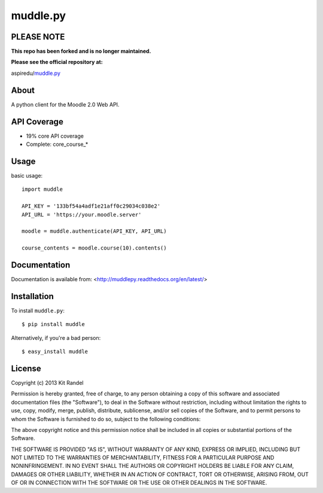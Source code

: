 muddle.py
=========

PLEASE NOTE
-----------
**This repo has been forked and is no longer maintained.**

**Please see the official repository at:**

aspiredu/muddle.py_


About
-----
A python client for the Moodle 2.0 Web API.

.. image:: https://badge.fury.io/py/muddle.png
    :target: http://badge.fury.io/py/muddle

API Coverage
-----------
* 19% core API coverage
* Complete: core_course_*

Usage
-----

basic usage::

  import muddle

  API_KEY = '133bf54a4adf1e21aff0c29034c038e2'
  API_URL = 'https://your.moodle.server'

  moodle = muddle.authenticate(API_KEY, API_URL)

  course_contents = moodle.course(10).contents()

Documentation
------------

Documentation is available from: <http://muddlepy.readthedocs.org/en/latest/>

Installation
------------

To install ``muddle.py``::

$ pip install muddle

Alternatively, if you're a bad person::

$ easy_install muddle


License
-------

Copyright (c) 2013 Kit Randel

Permission is hereby granted, free of charge, to any person obtaining a copy of this software and associated documentation files (the "Software"), to deal in the Software without restriction, including without limitation the rights to use, copy, modify, merge, publish, distribute, sublicense, and/or sell copies of the Software, and to permit persons to whom the Software is furnished to do so, subject to the following conditions:

The above copyright notice and this permission notice shall be included in all copies or substantial portions of the Software.

THE SOFTWARE IS PROVIDED "AS IS", WITHOUT WARRANTY OF ANY KIND, EXPRESS OR IMPLIED, INCLUDING BUT NOT LIMITED TO THE WARRANTIES OF MERCHANTABILITY, FITNESS FOR A PARTICULAR PURPOSE AND NONINFRINGEMENT. IN NO EVENT SHALL THE AUTHORS OR COPYRIGHT HOLDERS BE LIABLE FOR ANY CLAIM, DAMAGES OR OTHER LIABILITY, WHETHER IN AN ACTION OF CONTRACT, TORT OR OTHERWISE, ARISING FROM, OUT OF OR IN CONNECTION WITH THE SOFTWARE OR THE USE OR OTHER DEALINGS IN THE SOFTWARE.


.. aspiredu/muddle.py:        https://github.com/aspiredu/muddle.py
